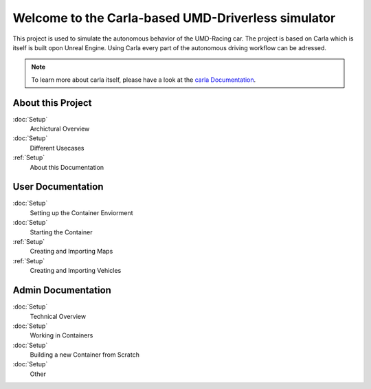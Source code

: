 Welcome to the Carla-based UMD-Driverless simulator
===================================

This project is used to simulate the autonomous behavior of the UMD-Racing car. 
The project is based on Carla which is itself is built opon Unreal Engine.
Using Carla every part of the autonomous driving workflow can be adressed. 

.. note::

   To learn more about carla itself, please have a look at the `carla Documentation <https://carla.readthedocs.io/en/latest/>`_.

About this Project
----------------

:doc:`Setup`
    Archictural Overview

:doc:`Setup`
    Different Usecases 

:ref:`Setup`
    About this Documentation



User Documentation
----------------

:doc:`Setup`
    Setting up the Container Enviorment

:doc:`Setup`
    Starting the Container

:ref:`Setup`
    Creating and Importing Maps 

:ref:`Setup`
    Creating and Importing Vehicles

Admin Documentation
-----------

:doc:`Setup`
    Technical Overview 

:doc:`Setup`
    Working in Containers

:doc:`Setup`
    Building a new Container from Scratch

:doc:`Setup`
    Other

